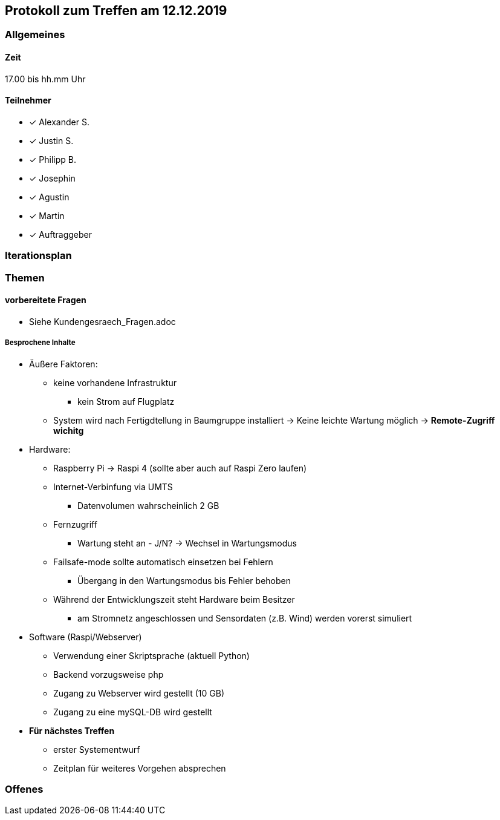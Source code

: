 == Protokoll zum Treffen am 12.12.2019

=== Allgemeines
==== Zeit
17.00 bis hh.mm Uhr

==== Teilnehmer
* [*] Alexander S.
* [*] Justin S.
* [*] Philipp B.
* [*] Josephin
* [*] Agustin
* [*] Martin
* [*] Auftraggeber

=== Iterationsplan
//Verweis auf den Iterationsplan, welcher mit dem Treff abzuschließen ist

=== Themen
==== vorbereitete Fragen
** Siehe Kundengesraech_Fragen.adoc


===== Besprochene Inhalte
* Äußere Faktoren:
** keine vorhandene Infrastruktur
*** kein Strom auf Flugplatz
** System wird nach Fertigdtellung in Baumgruppe installiert -> Keine leichte Wartung möglich -> **Remote-Zugriff wichitg**

* Hardware:
** Raspberry Pi -> Raspi 4 (sollte aber auch auf Raspi Zero laufen)
** Internet-Verbinfung via UMTS
*** Datenvolumen wahrscheinlich 2 GB
** Fernzugriff 
*** Wartung steht an - J/N? -> Wechsel in Wartungsmodus
** Failsafe-mode sollte automatisch einsetzen bei Fehlern
*** Übergang in den Wartungsmodus bis Fehler behoben
** Während der Entwicklungszeit steht Hardware beim Besitzer 
*** am Stromnetz angeschlossen und Sensordaten (z.B. Wind) werden vorerst simuliert

* Software (Raspi/Webserver)
** Verwendung einer Skriptsprache (aktuell Python)
** Backend vorzugsweise php
** Zugang zu Webserver wird gestellt (10 GB)
** Zugang zu eine mySQL-DB wird gestellt 


* **Für nächstes Treffen**
** erster Systementwurf
** Zeitplan für weiteres Vorgehen absprechen




=== Offenes
//Offene Fragen und Themen, welche nicht angesprochen werden konnten (da z.B. Informationen oder Zeit fehlen)
